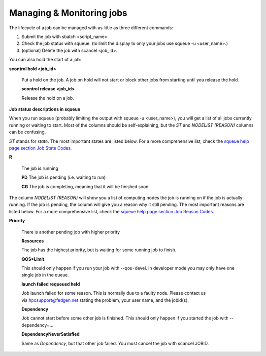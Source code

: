 **Managing & Monitoring jobs**
---------------------------------

The lifecycle of a job can be managed with as little as three different
commands:

1. Submit the job with sbatch <script_name>.

2. Check the job status with squeue. (to limit the display to only your
   jobs use squeue -u <user_name>.)

3. (optional) Delete the job with scancel <job_id>.

You can also hold the start of a job:

**scontrol hold <job_id>**

   Put a hold on the job. A job on hold will not start or block other
   jobs from starting until you release the hold.

   **scontrol release <job_id>**

   Release the hold on a job.

**Job status descriptions in squeue**

When you run squeue (probably limiting the output
with squeue -u <user_name>), you will get a list of all jobs currently
running or waiting to start. Most of the columns should be
self-explaining, but the *ST* and *NODELIST (REASON)* columns can be
confusing.

*ST* stands for *state*. The most important states are listed below. For
a more comprehensive list, check the `squeue help page section Job State
Codes <https://slurm.schedmd.com/squeue.html#lbAG>`__.

**R**

   The job is running

   **PD** The job is pending (i.e. waiting to run)

   **CG** The job is completing, meaning that it will be finished soon

The column *NODELIST (REASON)* will show you a list of computing nodes
the job is running on if the job is actually running. If the job is
pending, the column will give you a reason why it still pending. The
most important reasons are listed below. For a more comprehensive list,
check the `squeue help page section Job Reason
Codes <https://slurm.schedmd.com/squeue.html#lbAF>`__.

**Priority**

   There is another pending job with higher priority

   **Resources**

   The job has the highest priority, but is waiting for some running job
   to finish.

   **QOS*Limit**

   This should only happen if you run your job with --qos=devel. In
   developer mode you may only have one single job in the queue.

   **launch failed requeued held**

   Job launch failed for some reason. This is normally due to a faulty
   node. Please contact us
   via `hpcsupport@fedgen.net <mailto:hpcsupport@fedgen.net>`__ stating
   the problem, your user name, and the jobid(s).

   **Dependency**

   Job cannot start before some other job is finished. This should only
   happen if you started the job with --dependency=...

   **DependencyNeverSatisfied**

   Same as *Dependency*, but that other job failed. You must cancel the
   job with scancel JOBID.

